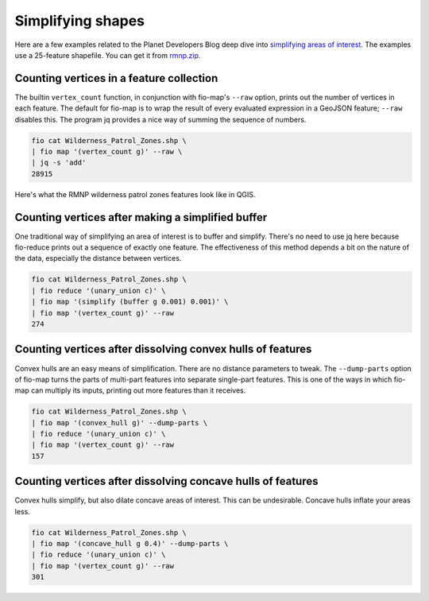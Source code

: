 Simplifying shapes
==================

Here are a few examples related to the Planet Developers Blog deep dive into
`simplifying areas of interest
<https://developers.planet.com/blog/2022/Dec/15/simplifying-your-complex-area-of-interest-a-planet-developers-deep-dive/>`__.
The examples use a 25-feature shapefile. You can get it from `rmnp.zip
<https://github.com/planetlabs/fio-geomod/files/10045442/rmnp.zip>`__.

Counting vertices in a feature collection
-----------------------------------------

The builtin ``vertex_count`` function, in conjunction with fio-map's ``--raw``
option, prints out the number of vertices in each feature. The default for
fio-map is to wrap the result of every evaluated expression in a GeoJSON
feature; ``--raw`` disables this. The program jq provides a nice way of summing
the sequence of numbers.

.. code-block::

    fio cat Wilderness_Patrol_Zones.shp \
    | fio map '(vertex_count g)' --raw \
    | jq -s 'add'
    28915

Here's what the RMNP wilderness patrol zones features look like in QGIS.

.. image:: https://user-images.githubusercontent.com/33697/202820493-2cae58f4-a968-4078-8a60-ba7e2cbe0434.png
   :width: 600

Counting vertices after making a simplified buffer
--------------------------------------------------

One traditional way of simplifying an area of interest is to buffer and
simplify. There's no need to use jq here because fio-reduce prints out a
sequence of exactly one feature. The effectiveness of this method depends a bit
on the nature of the data, especially the distance between vertices.

.. code-block::

    fio cat Wilderness_Patrol_Zones.shp \
    | fio reduce '(unary_union c)' \
    | fio map '(simplify (buffer g 0.001) 0.001)' \
    | fio map '(vertex_count g)' --raw
    274

.. image:: https://user-images.githubusercontent.com/33697/202821086-5bfd4437-3c42-420e-84cf-d3e1287d2d8c.png
   :width: 600

Counting vertices after dissolving convex hulls of features
-----------------------------------------------------------

Convex hulls are an easy means of simplification. There are no distance
parameters to tweak. The ``--dump-parts`` option of fio-map turns the parts of
multi-part features into separate single-part features. This is one of the ways
in which fio-map can multiply its inputs, printing out more features than it
receives.

.. code-block::

    fio cat Wilderness_Patrol_Zones.shp \
    | fio map '(convex_hull g)' --dump-parts \
    | fio reduce '(unary_union c)' \
    | fio map '(vertex_count g)' --raw
    157

.. image:: https://user-images.githubusercontent.com/33697/202820595-491c590c-0f5a-4cdb-89de-7cd2067cbf90.png
   :width: 600

Counting vertices after dissolving concave hulls of features
------------------------------------------------------------

Convex hulls simplify, but also dilate concave areas of interest. This can be
undesirable. Concave hulls inflate your areas less.

.. code-block::

    fio cat Wilderness_Patrol_Zones.shp \
    | fio map '(concave_hull g 0.4)' --dump-parts \
    | fio reduce '(unary_union c)' \
    | fio map '(vertex_count g)' --raw
    301

.. image:: https://user-images.githubusercontent.com/33697/218189621-446b743e-daba-4e3c-bc24-7ce74771fb8a.png
   :width: 600
